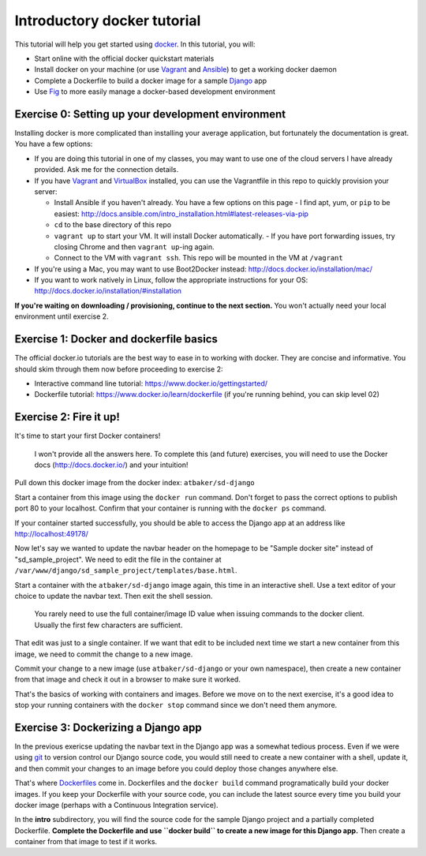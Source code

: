 Introductory docker tutorial
============================

This tutorial will help you get started using `docker <https://www.docker.io/>`_. In this tutorial, you will:

- Start online with the official docker quickstart materials
- Install docker on your machine (or use `Vagrant <http://www.vagrantup.com/>`_ and `Ansible <http://www.ansible.com/>`_) to get a working docker daemon
- Complete a Dockerfile to build a docker image for a sample `Django <https://www.djangoproject.com/>`_ app
- Use `Fig <http://orchardup.github.io/fig/?>`_ to more easily manage a docker-based development environment

Exercise 0: Setting up your development environment
---------------------------------------------------

Installing docker is more complicated than installing your average application, but fortunately the documentation is great. You have a few options:

- If you are doing this tutorial in one of my classes, you may want to use one of the cloud servers I have already provided. Ask me for the connection details.
- If you have `Vagrant <http://www.vagrantup.com/>`_ and `VirtualBox <https://www.virtualbox.org/>`_ installed, you can use the Vagrantfile in this repo to quickly provision your server:

  - Install Ansible if you haven't already. You have a few options on this page - I find apt, yum, or ``pip`` to be easiest: http://docs.ansible.com/intro_installation.html#latest-releases-via-pip
  - ``cd`` to the base directory of this repo
  - ``vagrant up`` to start your VM. It will install Docker automatically.
    - If you have port forwarding issues, try closing Chrome and then ``vagrant up``-ing again.
  - Connect to the VM with ``vagrant ssh``. This repo will be mounted in the VM at ``/vagrant``

- If you're using a Mac, you may want to use Boot2Docker instead: http://docs.docker.io/installation/mac/
- If you want to work natively in Linux, follow the appropriate instructions for your OS: http://docs.docker.io/installation/#installation

**If you're waiting on downloading / provisioning, continue to the next section.** You won't actually need your local environment until exercise 2.

Exercise 1: Docker and dockerfile basics
----------------------------------------

The official docker.io tutorials are the best way to ease in to working with docker. They are concise and informative. You should skim through them now before proceeding to exercise 2:

- Interactive command line tutorial: https://www.docker.io/gettingstarted/
- Dockerfile tutorial: https://www.docker.io/learn/dockerfile (if you're running behind, you can skip level 02)

Exercise 2: Fire it up!
-----------------------

It's time to start your first Docker containers!

    I won't provide all the answers here. To complete this (and future) exercises, you will need to use the Docker docs (http://docs.docker.io/) and your intuition!

Pull down this docker image from the docker index: ``atbaker/sd-django``

Start a container from this image using the ``docker run`` command. Don't forget to pass the correct options to publish port 80 to your localhost. Confirm that your container is running with the ``docker ps`` command.

If your container started successfully, you should be able to access the Django app at an address like http://localhost:49178/

Now let's say we wanted to update the navbar header on the homepage to be "Sample docker site" instead of "sd_sample_project". We need to edit the file in the container at ``/var/www/django/sd_sample_project/templates/base.html``.

Start a container with the ``atbaker/sd-django`` image again, this time in an interactive shell. Use a text editor of your choice to update the navbar text. Then exit the shell session.

    You rarely need to use the full container/image ID value when issuing commands to the docker client. Usually the first few characters are sufficient.

That edit was just to a single container. If we want that edit to be included next time we start a new container from this image, we need to commit the change to a new image.

Commit your change to a new image (use ``atbaker/sd-django`` or your own namespace), then create a new container from that image and check it out in a browser to make sure it worked.

That's the basics of working with containers and images. Before we move on to the next exercise, it's a good idea to stop your running containers with the ``docker stop`` command since we don't need them anymore.

Exercise 3: Dockerizing a Django app
------------------------------------

In the previous exericse updating the navbar text in the Django app was a somewhat tedious process. Even if we were using `git <http://git-scm.com/>`_ to version control our Django source code, you would still need to create a new container with a shell, update it, and then commit your changes to an image before you could deploy those changes anywhere else.

That's where `Dockerfiles <http://docs.docker.io/reference/builder/>`_ come in. Dockerfiles and the ``docker build`` command programatically build your docker images. If you keep your Dockerfile with your source code, you can include the latest source every time you build your docker image (perhaps with a Continuous Integration service).

In the **intro** subdirectory, you will find the source code for the sample Django project and a partially completed Dockerfile. **Complete the Dockerfile and use ``docker build`` to create a new image for this Django app.** Then create a container from that image to test if it works.

